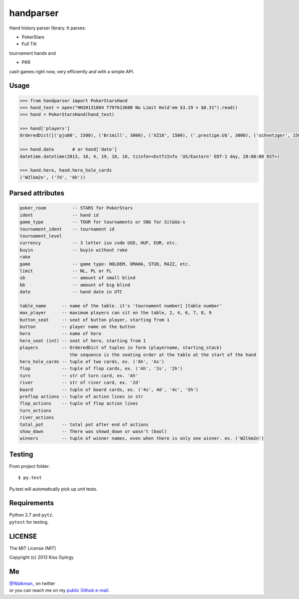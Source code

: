 handparser |travis| |coveralls|
===============================

.. |travis| image:: https://travis-ci.org/stakingadmin/handparser.png?branch=dend/module_refactoring
   :target: https://travis-ci.org/stakingadmin/handparser
.. |coveralls| image:: https://coveralls.io/repos/stakingadmin/handparser/badge.png?branch=master
   :target: https://coveralls.io/r/stakingadmin/handparser?branch=master


Hand history parser library.
It parses:

* PokerStars
* Full Tilt

tournament hands and

* PKR

cash games right now, very efficiently and with a simple API.

Usage
-----

.. code-block:: python

    >>> from handparser import PokerStarsHand
    >>> hand_text = open("HH20131004 T797613600 No Limit Hold'em $3.19 + $0.31").read()
    >>> hand = PokerStarsHand(hand_text)

    >>> hand['players']
    OrderedDict([('pjo80', 1500), ('Brimill', 3000), ('XZ18', 1500), ('.prestige.U$', 3000), ('schnetzger', 1500), ('W2lkm2n', 3000), ('sednanref', 1500), ('daoudi007708', 1500), ('IPODpoker88', 3000)])

    >>> hand.date	# or hand['date']
    datetime.datetime(2013, 10, 4, 19, 18, 18, tzinfo=<DstTzInfo 'US/Eastern' EDT-1 day, 20:00:00 DST>)

    >>> hand.hero, hand.hero_hole_cards
    ('W2lkm2n', ('7d', '6h'))

Parsed attributes
-----------------

.. code-block::

    poker_room          -- STARS for PokerStars
    ident               -- hand id
    game_type           -- TOUR for tournaments or SNG for Sit&Go-s
    tournament_ident    -- tournament id
    tournament_level
    currency            -- 3 letter iso code USD, HUF, EUR, etc.
    buyin               -- buyin without rake
    rake
    game                -- game type: HOLDEM, OMAHA, STUD, RAZZ, etc.
    limit               -- NL, PL or FL
    sb                  -- amount of small blind
    bb                  -- amount of big blind
    date                -- hand date in UTC

    table_name      -- name of the table. it's 'tournament number[ ]table number'
    max_player      -- maximum players can sit on the table, 2, 4, 6, 7, 8, 9
    button_seat     -- seat of button player, starting from 1
    button          -- player name on the button
    hero            -- name of hero
    hero_seat (int) -- seat of hero, starting from 1
    players         -- OrderedDict of tuples in form (playername, starting_stack)
                       the sequence is the seating order at the table at the start of the hand
    hero_hole_cards -- tuple of two cards, ex. ('Ah', 'As')
    flop            -- tuple of flop cards, ex. ('Ah', '2s', '2h')
    turn            -- str of turn card, ex. 'Ah'
    river           -- str of river card, ex. '2d'
    board           -- tuple of board cards, ex. ('4s', 4d', '4c', '5h')
    preflop actions -- tuple of action lines in str
    flop_actions    -- tuple of flop action lines
    turn_actions
    river_actions
    total_pot       -- total pot after end of actions
    show_down       -- There was showd_down or wasn't (bool)
    winners         -- tuple of winner names, even when there is only one winner. ex. ('W2lkm2n')

Testing
-------

From project folder::

    $ py.test

Py.test will automatically pick up unit tests.

Requirements
------------

|  Python 2.7 and ``pytz``.
|  ``pytest`` for testing.

LICENSE
-------

The MIT License (MIT)

Copyright (c) 2013 Kiss György

Me
--

|  `@Walkman_ <https://twitter.com/Walkman_>`_ on twitter
|  or you can reach me on my `public Github e-mail <https://github.com/Walkman>`_.
